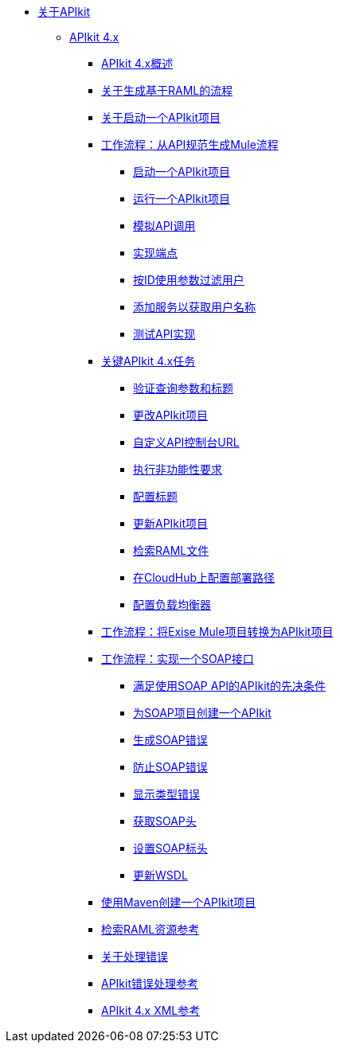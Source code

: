 // TOC文件


*  link:/apikit/v/4.x/[关于APIkit]
**  link:/apikit/v/4.x/apikit-4-index[APIkit 4.x]
***  link:/apikit/v/4.x/overview-4[APIkit 4.x概述]
***  link:/apikit/v/4.x/apikit-4-raml-flow-concept[关于生成基于RAML的流程]
***  link:/apikit/v/4.x/start-apikit-concept[关于启动一个APIkit项目]
***  link:/apikit/v/4.x/apikit-4-generate-workflow[工作流程：从API规范生成Mule流程]
****  link:/apikit/v/4.x/start-project-task[启动一个APIkit项目]
****  link:/apikit/v/4.x/run-apikit-task[运行一个APIkit项目]
****  link:/apikit/v/4.x/apikit-simulate[模拟API调用]
****  link:/apikit/v/4.x/implement-endpoint-task[实现端点]
****  link:/apikit/v/4.x/filter-users-id-task[按ID使用参数过滤用户]
****  link:/apikit/v/4.x/add-names-service-task[添加服务以获取用户名称]
****  link:/apikit/v/4.x/test-api-task[测试API实现]

***  link:/apikit/v/4.x/apikit-4-tasks-index[关键APIkit 4.x任务]
****  link:/apikit/v/4.x/validate-4-task[验证查询参数和标题]
****  link:/apikit/v/4.x/regenerate-flows[更改APIkit项目]
****  link:/apikit/v/4.x/customize-console-url-4-task[自定义API控制台URL]
****  link:/apikit/v/4.x/execute-nonfunctional-requirements-4-task[执行非功能性要求]
****  link:/apikit/v/4.x/configure-headers4-task[配置标题]
****  link:/apikit/v/4.x/update-4-task[更新APIkit项目]
****  link:/apikit/v/4.x/retrieve-raml-task[检索RAML文件]
****  link:/apikit/v/4.x/configure-cloudhub-path-task[在CloudHub上配置部署路径]
****  link:/apikit/v/4.x/configure-load-balancer-task[配置负载均衡器]
***  link:/apikit/v/4.x/apikit-workflow-convert-existing[工作流程：将Exise Mule项目转换为APIkit项目]

***  link:/apikit/v/4.x/apikit-4-for-soap[工作流程：实现一个SOAP接口]
****  link:/apikit/v/4.x/apikit-4-soap-prerequisites-task[满足使用SOAP API的APIkit的先决条件]
****  link:/apikit/v/4.x/apikit-4-soap-project-task[为SOAP项目创建一个APIkit]
****  link:/apikit/v/4.x/apikit-4-soap-fault-task[生成SOAP错误]
****  link:/apikit/v/4.x/apikit-4-prevent-fault-task[防止SOAP错误]
****  link:/apikit/v/4.x/apikit-4-display-fault-task[显示类型错误]
****  link:/apikit/v/4.x/apikit-4-get-header-task[获取SOAP头]
****  link:/apikit/v/4.x/apikit-4-set-header-task[设置SOAP标头]
****  link:/apikit/v/4.x/apikit-4-update-wsdl-task[更新WSDL]
***  link:/apikit/v/4.x/creating-an-apikit-4-project-with-maven[使用Maven创建一个APIkit项目]

***  link:/apikit/v/4.x/apikit-retrieve-raml[检索RAML资源参考]
***  link:/apikit/v/4.x/handle-errors-4-concept[关于处理错误]
***  link:/apikit/v/4.x/apikit-error-handling-reference[APIkit错误处理参考]
***  link:/apikit/v/4.x/apikit-4-xml-reference[APIkit 4.x XML参考]

